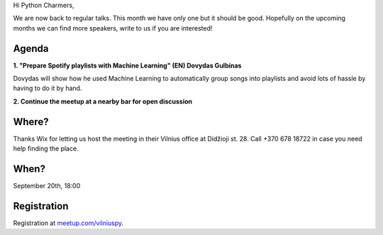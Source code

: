 .. title: VilniusPy #12: Spotify playlists with Machine Learning
.. slug: vilniuspy-12
.. date: 2017-09-10 13:40:28 UTC+03:00
.. tags: meetup announcement
.. category:
.. link:
.. description:
.. type: text

Hi Python Charmers, 

We are now back to regular talks. This month we have only one but it should be good. Hopefully on the upcoming months we can find more speakers, write to us if you are interested!

Agenda
--------
**1. "Prepare Spotify playlists with Machine Learning" (EN)  Dovydas Gulbinas** 

Dovydas will show how he used Machine Learning to automatically group songs into playlists and avoid lots of hassle by having to do it by hand.

**2. Continue the meetup at a nearby bar for open discussion**

Where?
--------
Thanks Wix for letting us host the meeting in their Vilnius office at Didžioji st. 28. Call +370 678 18722 in case you need help finding the place.

When?
--------
September 20th, 18:00

Registration
-------------------------------------
Registration at `meetup.com/vilniuspy <https://www.meetup.com/vilniuspy/events/243465237/>`_.
